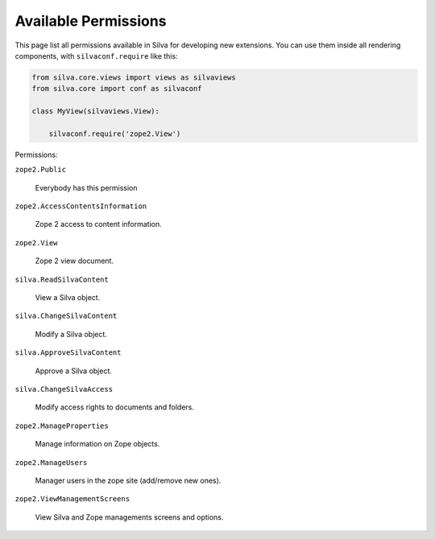 Available Permissions
=====================

This page list all permissions available in Silva for developing new
extensions. You can use them inside all rendering components, with
``silvaconf.require`` like this:

.. code-block:: python

   from silva.core.views import views as silvaviews
   from silva.core import conf as silvaconf

   class MyView(silvaviews.View):

       silvaconf.require('zope2.View')

Permissions:

``zope2.Public``

    Everybody has this permission

``zope2.AccessContentsInformation``

    Zope 2 access to content information.

``zope2.View``

    Zope 2 view document.

``silva.ReadSilvaContent``

    View a Silva object.

``silva.ChangeSilvaContent``

    Modify a Silva object.

``silva.ApproveSilvaContent``

    Approve a Silva object.

``silva.ChangeSilvaAccess``

    Modify access rights to documents and folders.

``zope2.ManageProperties``

    Manage information on Zope objects.

``zope2.ManageUsers``

    Manager users in the zope site (add/remove new ones).

``zope2.ViewManagementScreens``

    View Silva and Zope managements screens and options.

